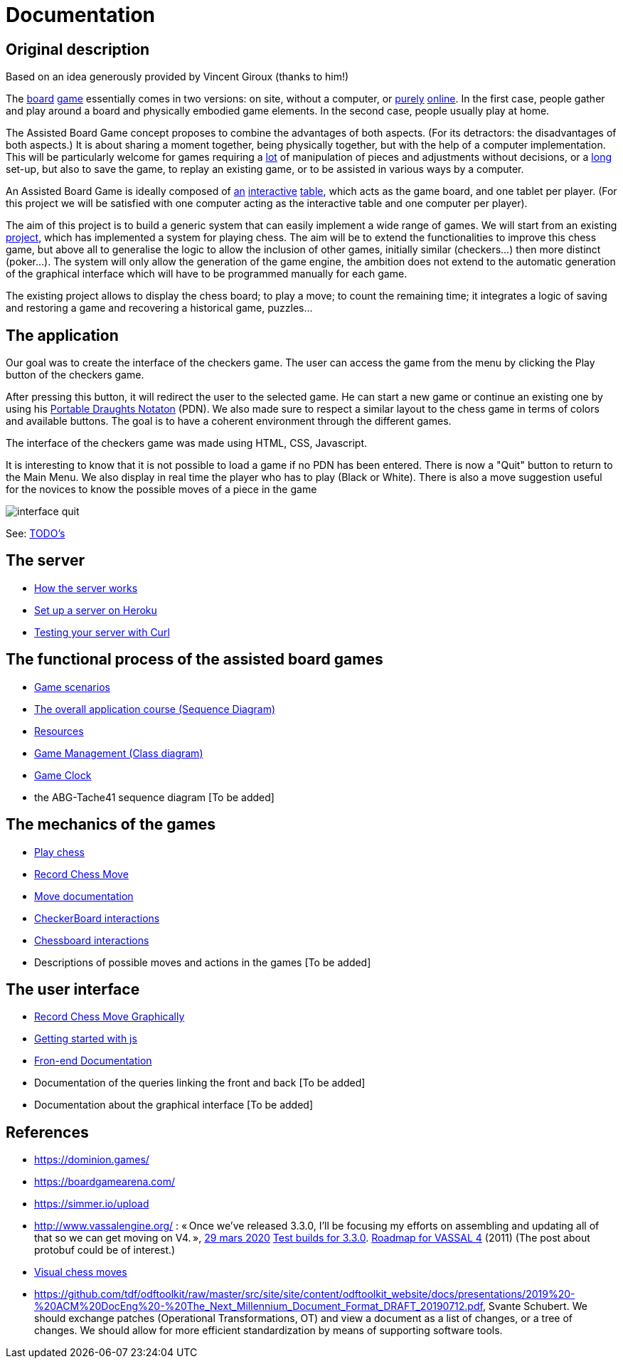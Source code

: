 = Documentation

== Original description
Based on an idea generously provided by Vincent Giroux (thanks to him!)

The https://boardgamegeek.com/image/1648160/game-thrones-board-game-second-edition[board] https://boardgamegeek.com/wiki/page/Welcome_to_BoardGameGeek[game] essentially comes in two versions: on site, without a computer, or https://www.yucata.de/en[purely] https://fr.boardgamearena.com/[online]. In the first case, people gather and play around a board and physically embodied game elements. In the second case, people usually play at home.

The Assisted Board Game concept proposes to combine the advantages of both aspects. (For its detractors: the disadvantages of both aspects.) It is about sharing a moment together, being physically together, but with the help of a computer implementation. This will be particularly welcome for games requiring a https://boardgamegeek.com/image/2836495/republic-rome[lot] of manipulation of pieces and adjustments without decisions, or a https://boardgamegeek.com/image/1822915/zombie-15[long] set-up, but also to save the game, to replay an existing game, or to be assisted in various ways by a computer.

An Assisted Board Game is ideally composed of https://novotelstore.com/fr/table-interactive-play#prettyPhoto[an] https://www.theguardian.com/games/2018/mar/14/playtable-tablet-blockchain-technology-enhance-board-games-blokparty[interactive] https://d2rormqr1qwzpz.cloudfront.net/photos/2012/03/16/55-32402-11672_pax_catan_3_super.jpg[table], which acts as the game board, and one tablet per player. (For this project we will be satisfied with one computer acting as the interactive table and one computer per player).

The aim of this project is to build a generic system that can easily implement a wide range of games. We will start from an existing https://github.com/oliviercailloux-org/projet-assisted-board-games-1/blob/jetty/Doc/README.adoc[project], which has implemented a system for playing chess. The aim will be to extend the functionalities to improve this chess game, but above all to generalise the logic to allow the inclusion of other games, initially similar (checkers...) then more distinct (poker...). The system will only allow the generation of the game engine, the ambition does not extend to the automatic generation of the graphical interface which will have to be programmed manually for each game.

The existing project allows to display the chess board; to play a move; to count the remaining time; it integrates a logic of saving and restoring a game and recovering a historical game, puzzles...

== The application 
 
Our goal was to create the interface of the checkers game. The user can access the game from the menu by clicking the Play button of the checkers game.

After pressing this button, it will redirect the user to the selected game. He can start a new game or continue an existing one by using his https://en.wikipedia.org/wiki/Portable_Draughts_Notation[Portable Draughts Notaton] (PDN).
We also made sure to respect a similar layout to the chess game in terms of colors and available buttons. The goal is to have a coherent environment through the different games.

The interface of the checkers game was made using HTML, CSS, Javascript.

It is interesting to know that it is not possible to load a game if no PDN has been entered.
There is now a "Quit" button to return to the Main Menu.
We also display in real time the player who has to play (Black or White).
There is also a move suggestion useful for the novices to know the possible moves of a piece in the game


image::Image/interface_quit.png[]

See: https://github.com/oliviercailloux-org/projet-assisted-board-games-1/blob/main/Doc/TODO.adoc[TODO's]

== The server 

- https://github.com/oliviercailloux-org/projet-assisted-board-games-1/blob/main/Doc/Server%20documentation.adoc#how-the-server-works[How the server works]
- https://github.com/oliviercailloux-org/projet-assisted-board-games-1/blob/main/Doc/Server%20documentation.adoc#set-up-a-server-on-heroku[Set up a server on Heroku]
- https://github.com/oliviercailloux-org/projet-assisted-board-games-1/blob/main/Doc/Server%20documentation.adoc#testing-the-server-with-curl[Testing your server with Curl]
 
== The functional process of the assisted board games

 - https://github.com/oliviercailloux-org/projet-assisted-board-games-1/blob/main/Doc/PlayerPlaysGame%20documentation.adoc[Game scenarios]
 - https://github.com/oliviercailloux-org/projet-assisted-board-games-1/blob/main/Doc/PlayerState%20sequence%20diagram%20documentation.adoc[The overall application course (Sequence Diagram)]
 - https://github.com/oliviercailloux-org/projet-assisted-board-games-1/blob/main/Doc/Resources%20documentation.adoc[Resources]
 - https://github.com/oliviercailloux-org/projet-assisted-board-games-1/blob/main/Doc/GameManagement_Documentation.adoc[Game Management (Class diagram)]
 - https://github.com/oliviercailloux-org/projet-assisted-board-games-1/blob/main/Doc/Game%20clock%20documentation.adoc[Game Clock]
 - the ABG-Tache41 sequence diagram [To be added]

== The mechanics of the games

 - https://github.com/oliviercailloux-org/projet-assisted-board-games-1/blob/main/Doc/Chess%20diagrams%20Basics.adoc#play-chess-diagram[Play chess]
 - https://github.com/oliviercailloux-org/projet-assisted-board-games-1/blob/main/Doc/Chess%20diagrams%20Basics.adoc#record-chess-move-diagram[Record Chess Move]
 - https://github.com/oliviercailloux-org/projet-assisted-board-games-1/blob/main/Doc/Move%20documentation.adoc[Move documentation]
 - https://github.com/oliviercailloux-org/projet-assisted-board-games-1/blob/main/Doc/CheckerBoard%20class%20diagram%20documentation.adoc[CheckerBoard interactions]
 - https://github.com/oliviercailloux-org/projet-assisted-board-games-1/blob/main/Doc/ChessBoard%20class%20doc.adoc[Chessboard interactions]
 - Descriptions of possible moves and actions in the games [To be added]
 
== The user interface
 - https://github.com/oliviercailloux-org/projet-assisted-board-games-1/blob/main/Doc/Chess%20diagrams%20Basics.adoc#record-chess-move-graphically-diagram[Record Chess Move Graphically]
 - https://github.com/oliviercailloux-org/projet-assisted-board-games-1/blob/main/Doc/chessboard-js-README.md[Getting started with js]
 - https://github.com/oliviercailloux-org/projet-assisted-board-games-1/blob/main/Doc/Javascript%20front%20documentation.adoc[Fron-end Documentation]
 - Documentation of the queries linking the front and back [To be added]
 - Documentation about the graphical interface [To be added]
 
 

== References
* https://dominion.games/
* https://boardgamearena.com/
* https://simmer.io/upload
* http://www.vassalengine.org/ : « Once we've released 3.3.0, I'll be focusing my efforts on assembling and updating all of that so we can get moving on V4. », http://www.vassalengine.org/forum/viewtopic.php?f=5&t=10027#p58941[29 mars 2020] http://www.vassalengine.org/forum/viewtopic.php?f=5&t=11195[Test builds for 3.3.0]. http://www.vassalengine.org/forum/viewtopic.php?f=5&t=3914[Roadmap for VASSAL 4] (2011) (The post about protobuf could be of interest.)
* https://chess.stackexchange.com/a/33584[Visual chess moves]
* https://github.com/tdf/odftoolkit/raw/master/src/site/site/content/odftoolkit_website/docs/presentations/2019%20-%20ACM%20DocEng%20-%20The_Next_Millennium_Document_Format_DRAFT_20190712.pdf, Svante Schubert. We should exchange patches (Operational Transformations, OT) and view a document as a list of changes, or a tree of changes. We should allow for more efficient standardization by means of supporting software tools.
